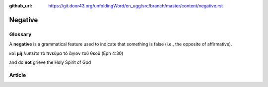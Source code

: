 :github_url: https://git.door43.org/unfoldingWord/en_ugg/src/branch/master/content/negative.rst

.. _negative:

Negative
========

Glossary
--------

A **negative** is a grammatical feature used to indicate that something
is false (i.e., the opposite of affirmative).

καὶ **μὴ** λυπεῖτε τὸ πνεῦμα τὸ ἅγιον τοῦ θεοῦ (Eph 4:30)

and do **not** grieve the Holy Spirit of God

Article
-------
